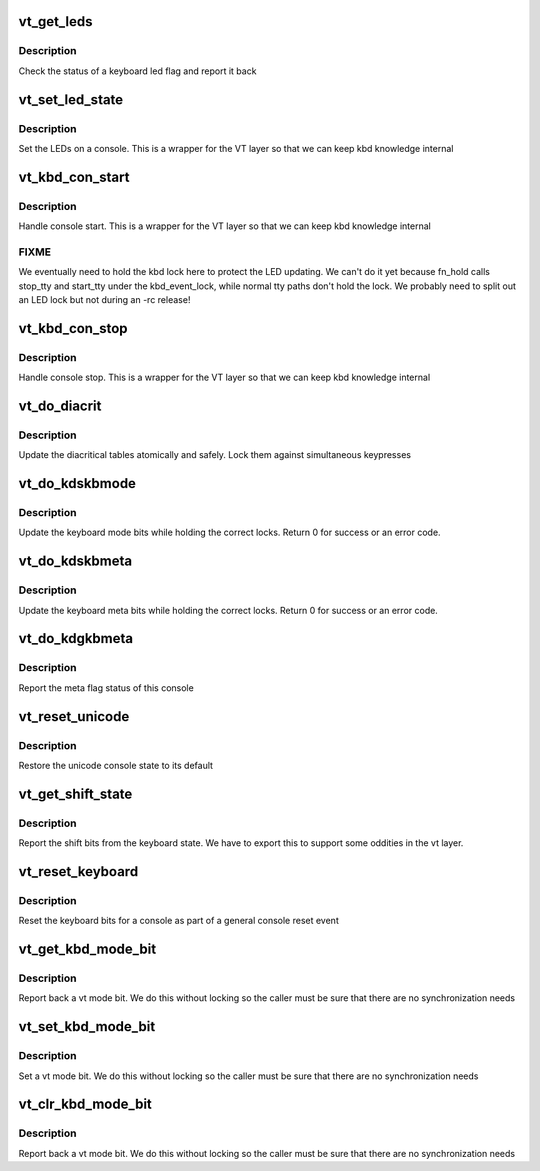 .. -*- coding: utf-8; mode: rst -*-
.. src-file: drivers/tty/vt/keyboard.c

.. _`vt_get_leds`:

vt_get_leds
===========

.. c:function:: int vt_get_leds(int console, int flag)

    helper for braille console

    :param int console:
        console to read

    :param int flag:
        flag we want to check

.. _`vt_get_leds.description`:

Description
-----------

Check the status of a keyboard led flag and report it back

.. _`vt_set_led_state`:

vt_set_led_state
================

.. c:function:: void vt_set_led_state(int console, int leds)

    set LED state of a console

    :param int console:
        console to set

    :param int leds:
        LED bits

.. _`vt_set_led_state.description`:

Description
-----------

Set the LEDs on a console. This is a wrapper for the VT layer
so that we can keep kbd knowledge internal

.. _`vt_kbd_con_start`:

vt_kbd_con_start
================

.. c:function:: void vt_kbd_con_start(int console)

    Keyboard side of console start

    :param int console:
        console

.. _`vt_kbd_con_start.description`:

Description
-----------

Handle console start. This is a wrapper for the VT layer
so that we can keep kbd knowledge internal

.. _`vt_kbd_con_start.fixme`:

FIXME
-----

We eventually need to hold the kbd lock here to protect
the LED updating. We can't do it yet because fn_hold calls stop_tty
and start_tty under the kbd_event_lock, while normal tty paths
don't hold the lock. We probably need to split out an LED lock
but not during an -rc release!

.. _`vt_kbd_con_stop`:

vt_kbd_con_stop
===============

.. c:function:: void vt_kbd_con_stop(int console)

    Keyboard side of console stop

    :param int console:
        console

.. _`vt_kbd_con_stop.description`:

Description
-----------

Handle console stop. This is a wrapper for the VT layer
so that we can keep kbd knowledge internal

.. _`vt_do_diacrit`:

vt_do_diacrit
=============

.. c:function:: int vt_do_diacrit(unsigned int cmd, void __user *udp, int perm)

    diacritical table updates

    :param unsigned int cmd:
        ioctl request

    :param void __user \*udp:
        pointer to user data for ioctl

    :param int perm:
        permissions check computed by caller

.. _`vt_do_diacrit.description`:

Description
-----------

Update the diacritical tables atomically and safely. Lock them
against simultaneous keypresses

.. _`vt_do_kdskbmode`:

vt_do_kdskbmode
===============

.. c:function:: int vt_do_kdskbmode(int console, unsigned int arg)

    set keyboard mode ioctl

    :param int console:
        the console to use

    :param unsigned int arg:
        the requested mode

.. _`vt_do_kdskbmode.description`:

Description
-----------

Update the keyboard mode bits while holding the correct locks.
Return 0 for success or an error code.

.. _`vt_do_kdskbmeta`:

vt_do_kdskbmeta
===============

.. c:function:: int vt_do_kdskbmeta(int console, unsigned int arg)

    set keyboard meta state

    :param int console:
        the console to use

    :param unsigned int arg:
        the requested meta state

.. _`vt_do_kdskbmeta.description`:

Description
-----------

Update the keyboard meta bits while holding the correct locks.
Return 0 for success or an error code.

.. _`vt_do_kdgkbmeta`:

vt_do_kdgkbmeta
===============

.. c:function:: int vt_do_kdgkbmeta(int console)

    report meta status

    :param int console:
        console to report

.. _`vt_do_kdgkbmeta.description`:

Description
-----------

Report the meta flag status of this console

.. _`vt_reset_unicode`:

vt_reset_unicode
================

.. c:function:: void vt_reset_unicode(int console)

    reset the unicode status

    :param int console:
        console being reset

.. _`vt_reset_unicode.description`:

Description
-----------

Restore the unicode console state to its default

.. _`vt_get_shift_state`:

vt_get_shift_state
==================

.. c:function:: int vt_get_shift_state( void)

    shift bit state

    :param  void:
        no arguments

.. _`vt_get_shift_state.description`:

Description
-----------

Report the shift bits from the keyboard state. We have to export
this to support some oddities in the vt layer.

.. _`vt_reset_keyboard`:

vt_reset_keyboard
=================

.. c:function:: void vt_reset_keyboard(int console)

    reset keyboard state

    :param int console:
        console to reset

.. _`vt_reset_keyboard.description`:

Description
-----------

Reset the keyboard bits for a console as part of a general console
reset event

.. _`vt_get_kbd_mode_bit`:

vt_get_kbd_mode_bit
===================

.. c:function:: int vt_get_kbd_mode_bit(int console, int bit)

    read keyboard status bits

    :param int console:
        console to read from

    :param int bit:
        mode bit to read

.. _`vt_get_kbd_mode_bit.description`:

Description
-----------

Report back a vt mode bit. We do this without locking so the
caller must be sure that there are no synchronization needs

.. _`vt_set_kbd_mode_bit`:

vt_set_kbd_mode_bit
===================

.. c:function:: void vt_set_kbd_mode_bit(int console, int bit)

    read keyboard status bits

    :param int console:
        console to read from

    :param int bit:
        mode bit to read

.. _`vt_set_kbd_mode_bit.description`:

Description
-----------

Set a vt mode bit. We do this without locking so the
caller must be sure that there are no synchronization needs

.. _`vt_clr_kbd_mode_bit`:

vt_clr_kbd_mode_bit
===================

.. c:function:: void vt_clr_kbd_mode_bit(int console, int bit)

    read keyboard status bits

    :param int console:
        console to read from

    :param int bit:
        mode bit to read

.. _`vt_clr_kbd_mode_bit.description`:

Description
-----------

Report back a vt mode bit. We do this without locking so the
caller must be sure that there are no synchronization needs

.. This file was automatic generated / don't edit.

